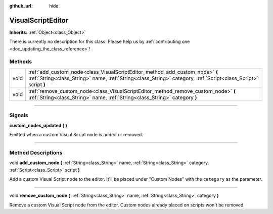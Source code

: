 :github_url: hide

.. DO NOT EDIT THIS FILE!!!
.. Generated automatically from Godot engine sources.
.. Generator: https://github.com/godotengine/godot/tree/3.5/doc/tools/make_rst.py.
.. XML source: https://github.com/godotengine/godot/tree/3.5/modules/visual_script/doc_classes/VisualScriptEditor.xml.

.. _class_VisualScriptEditor:

VisualScriptEditor
==================

**Inherits:** :ref:`Object<class_Object>`

.. container:: contribute

	There is currently no description for this class. Please help us by :ref:`contributing one <doc_updating_the_class_reference>`!

.. rst-class:: classref-reftable-group

Methods
-------

.. table::
   :widths: auto

   +------+------------------------------------------------------------------------------------------------------------------------------------------------------------------------------------------------+
   | void | :ref:`add_custom_node<class_VisualScriptEditor_method_add_custom_node>` **(** :ref:`String<class_String>` name, :ref:`String<class_String>` category, :ref:`Script<class_Script>` script **)** |
   +------+------------------------------------------------------------------------------------------------------------------------------------------------------------------------------------------------+
   | void | :ref:`remove_custom_node<class_VisualScriptEditor_method_remove_custom_node>` **(** :ref:`String<class_String>` name, :ref:`String<class_String>` category **)**                               |
   +------+------------------------------------------------------------------------------------------------------------------------------------------------------------------------------------------------+

.. rst-class:: classref-section-separator

----

.. rst-class:: classref-descriptions-group

Signals
-------

.. _class_VisualScriptEditor_signal_custom_nodes_updated:

.. rst-class:: classref-signal

**custom_nodes_updated** **(** **)**

Emitted when a custom Visual Script node is added or removed.

.. rst-class:: classref-section-separator

----

.. rst-class:: classref-descriptions-group

Method Descriptions
-------------------

.. _class_VisualScriptEditor_method_add_custom_node:

.. rst-class:: classref-method

void **add_custom_node** **(** :ref:`String<class_String>` name, :ref:`String<class_String>` category, :ref:`Script<class_Script>` script **)**

Add a custom Visual Script node to the editor. It'll be placed under "Custom Nodes" with the ``category`` as the parameter.

.. rst-class:: classref-item-separator

----

.. _class_VisualScriptEditor_method_remove_custom_node:

.. rst-class:: classref-method

void **remove_custom_node** **(** :ref:`String<class_String>` name, :ref:`String<class_String>` category **)**

Remove a custom Visual Script node from the editor. Custom nodes already placed on scripts won't be removed.

.. |virtual| replace:: :abbr:`virtual (This method should typically be overridden by the user to have any effect.)`
.. |const| replace:: :abbr:`const (This method has no side effects. It doesn't modify any of the instance's member variables.)`
.. |vararg| replace:: :abbr:`vararg (This method accepts any number of arguments after the ones described here.)`
.. |static| replace:: :abbr:`static (This method doesn't need an instance to be called, so it can be called directly using the class name.)`
